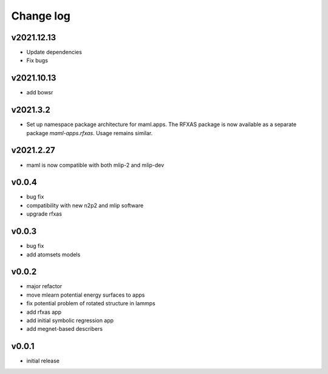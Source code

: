Change log
==========

v2021.12.13
-----------
* Update dependencies
* Fix bugs

v2021.10.13
-----------
* add bowsr

v2021.3.2
---------
* Set up namespace package architecture for maml.apps. The RFXAS package is now available as a separate package
  `maml-apps.rfxas`. Usage remains similar.

v2021.2.27
----------
* maml is now compatible with both mlip-2 and mlip-dev

v0.0.4
------
* bug fix
* compatibility with new n2p2 and mlip software
* upgrade rfxas

v0.0.3
------
* bug fix
* add atomsets models

v0.0.2
------
* major refactor 
* move mlearn potential energy surfaces to apps
* fix potential problem of rotated structure in lammps
* add rfxas app
* add initial symbolic regression app
* add megnet-based describers

v0.0.1
------
* initial release
